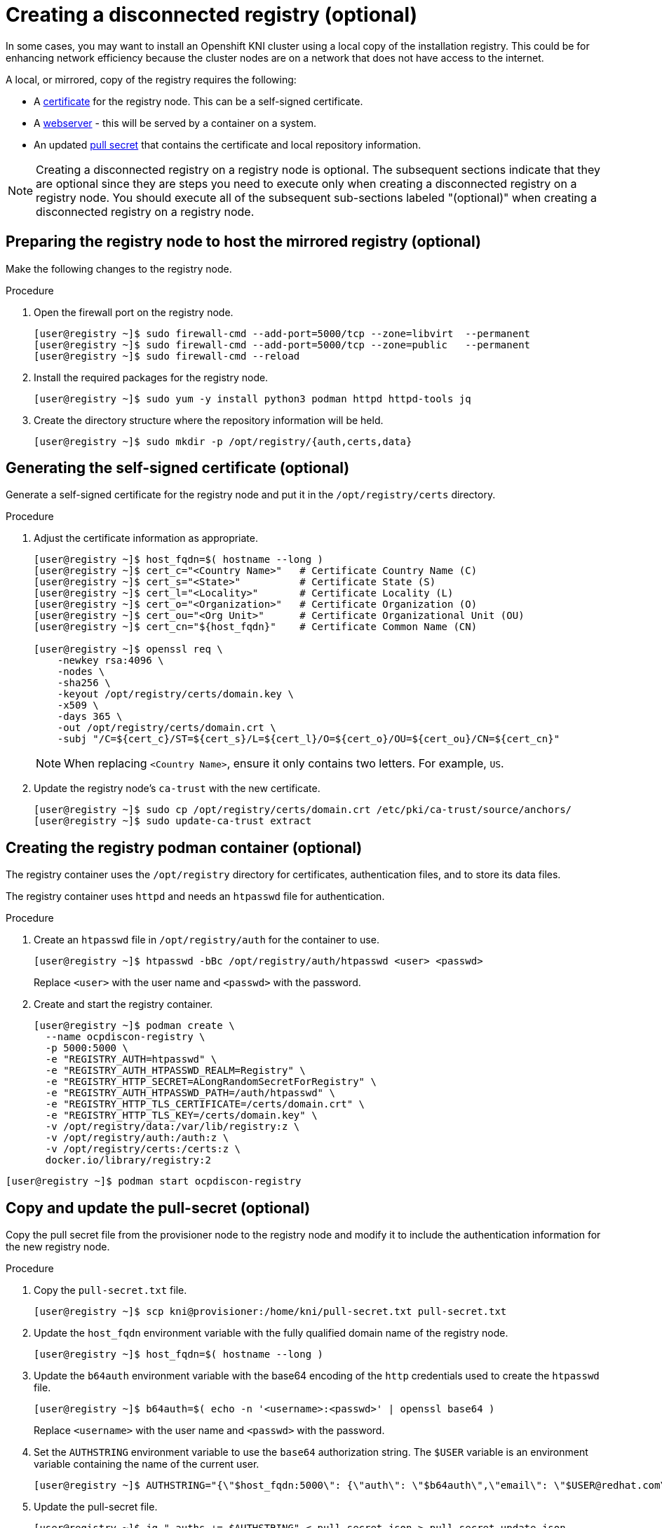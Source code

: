 // Module included in the following assemblies:
//
// * list of assemblies where this module is included
// install/installing_bare_metal_ipi/ipi-install-installation-workflow.adoc

[id="ipi-install-creating-a-disconnected-registry_{context}"]

= Creating a disconnected registry (optional)

In some cases, you may want to install an Openshift KNI cluster using a local copy of the installation registry. This could be for enhancing network efficiency because the cluster nodes are on a network that does not have access to the internet.

A local, or mirrored, copy of the registry requires the following:

* A xref:ipi-install-creating-a-disconnected-registry_{context}-generating-certificate[certificate] for the registry node. This can be a self-signed certificate.
* A xref:ipi-install-creating-a-disconnected-registry_{context}-webserver[webserver] - this will be served by a container on a system.
* An updated xref:ipi-install-creating-a-disconnected-registry_{context}-pull-secret[pull secret] that contains the certificate and local repository information.

[NOTE]
====
Creating a disconnected registry on a registry node is optional. The subsequent sections indicate that they are optional since they are steps you need to execute only when creating a disconnected registry on a registry node. You should execute all of the subsequent sub-sections labeled "(optional)" when creating a disconnected registry on a registry node.
====

== Preparing the registry node to host the mirrored registry (optional)

Make the following changes to the registry node.

.Procedure

. Open the firewall port on the registry node.
+
[source,bash]
----
[user@registry ~]$ sudo firewall-cmd --add-port=5000/tcp --zone=libvirt  --permanent
[user@registry ~]$ sudo firewall-cmd --add-port=5000/tcp --zone=public   --permanent
[user@registry ~]$ sudo firewall-cmd --reload
----

. Install the required packages for the registry node.
+
[source,bash]
----
[user@registry ~]$ sudo yum -y install python3 podman httpd httpd-tools jq
----

. Create the directory structure where the repository information will be held.
+
[source,bash]
----
[user@registry ~]$ sudo mkdir -p /opt/registry/{auth,certs,data}
----

[id="ipi-install-creating-a-disconnected-registry_{context}-generating-certificate"]
== Generating the self-signed certificate (optional)

Generate a self-signed certificate for the registry node and put it in the `/opt/registry/certs` directory.

.Procedure

. Adjust the certificate information as appropriate.
+
[source,bash]
----
[user@registry ~]$ host_fqdn=$( hostname --long )
[user@registry ~]$ cert_c="<Country Name>"   # Certificate Country Name (C)
[user@registry ~]$ cert_s="<State>"          # Certificate State (S)
[user@registry ~]$ cert_l="<Locality>"       # Certificate Locality (L)
[user@registry ~]$ cert_o="<Organization>"   # Certificate Organization (O)
[user@registry ~]$ cert_ou="<Org Unit>"      # Certificate Organizational Unit (OU)
[user@registry ~]$ cert_cn="${host_fqdn}"    # Certificate Common Name (CN)

[user@registry ~]$ openssl req \
    -newkey rsa:4096 \
    -nodes \
    -sha256 \
    -keyout /opt/registry/certs/domain.key \
    -x509 \
    -days 365 \
    -out /opt/registry/certs/domain.crt \
    -subj "/C=${cert_c}/ST=${cert_s}/L=${cert_l}/O=${cert_o}/OU=${cert_ou}/CN=${cert_cn}"
----
+
NOTE: When replacing `<Country Name>`, ensure it only contains two letters. For example, `US`.

. Update the registry node's `ca-trust` with the new certificate.
+
[source,bash]
----
[user@registry ~]$ sudo cp /opt/registry/certs/domain.crt /etc/pki/ca-trust/source/anchors/
[user@registry ~]$ sudo update-ca-trust extract
----

[id="ipi-install-creating-a-disconnected-registry_{context}-webserver"]
== Creating the registry podman container (optional)


The registry container uses the `/opt/registry` directory for certificates, authentication files, and to store its data files.

The registry container uses `httpd` and needs an `htpasswd` file for authentication.

.Procedure

. Create an `htpasswd` file in `/opt/registry/auth` for the container to use.
+
[source,bash]
----
[user@registry ~]$ htpasswd -bBc /opt/registry/auth/htpasswd <user> <passwd>
----
+
Replace `<user>` with the user name and `<passwd>` with the password.

. Create and start the registry container.
+
[source,bash]
----
[user@registry ~]$ podman create \
  --name ocpdiscon-registry \
  -p 5000:5000 \
  -e "REGISTRY_AUTH=htpasswd" \
  -e "REGISTRY_AUTH_HTPASSWD_REALM=Registry" \
  -e "REGISTRY_HTTP_SECRET=ALongRandomSecretForRegistry" \
  -e "REGISTRY_AUTH_HTPASSWD_PATH=/auth/htpasswd" \
  -e "REGISTRY_HTTP_TLS_CERTIFICATE=/certs/domain.crt" \
  -e "REGISTRY_HTTP_TLS_KEY=/certs/domain.key" \
  -v /opt/registry/data:/var/lib/registry:z \
  -v /opt/registry/auth:/auth:z \
  -v /opt/registry/certs:/certs:z \
  docker.io/library/registry:2
----
[source,bash]
----
[user@registry ~]$ podman start ocpdiscon-registry
----

[id="ipi-install-creating-a-disconnected-registry_{context}-pull-secret"]
== Copy and update the pull-secret (optional)


Copy the pull secret file from the provisioner node to the registry node and modify it to include the authentication information for the new registry node.

.Procedure

. Copy the `pull-secret.txt` file.
+
[source,bash]
----
[user@registry ~]$ scp kni@provisioner:/home/kni/pull-secret.txt pull-secret.txt
----

. Update the `host_fqdn` environment variable with the fully qualified domain name of the registry node.
+
[source,bash]
----
[user@registry ~]$ host_fqdn=$( hostname --long )
----

. Update the `b64auth` environment variable with the base64 encoding of the `http` credentials used to create the `htpasswd` file.
+
[source,bash]
----
[user@registry ~]$ b64auth=$( echo -n '<username>:<passwd>' | openssl base64 )
----
+
Replace `<username>` with the user name and `<passwd>` with the password.

. Set the `AUTHSTRING` environment variable to use the `base64` authorization string. The `$USER` variable is an environment variable containing the name of the current user.
+
[source,bash]
----
[user@registry ~]$ AUTHSTRING="{\"$host_fqdn:5000\": {\"auth\": \"$b64auth\",\"email\": \"$USER@redhat.com\"}}"
----

. Update the pull-secret file.
+
[source,bash]
----
[user@registry ~]$ jq ".auths += $AUTHSTRING" < pull-secret.json > pull-secret-update.json
----


== Mirroring the repository (optional)

.Procedure

. Copy the `oc` binary from the provisioner node to the registry node.
+
[source,bash]
----
[user@registry ~]$ sudo scp kni@provisioner:/usr/local/bin/oc /usr/local/bin
----

. Mirror the remote install images to the local repository.
+
[source,bash]
----
[user@registry ~]$ /usr/local/bin/oc adm release mirror \
  -a pull-secret-update.json
  --from=$UPSTREAM_REPO \
  --to-release-image=$LOCAL_REG/$LOCAL_REPO:${VERSION} \
  --to=$LOCAL_REG/$LOCAL_REPO
----
+
[NOTE]
====
Example output of the variables used to mirror the install images

----
UPSTREAM_REPO=${RELEASE_IMAGE}
LOCAL_REG=<registry_FQDN>:<registry_port>
LOCAL_REPO='ocp4/openshift4'
----

The values of `RELEASE_IMAGE` and `VERSION` were set during
xref:retrieving-openshift-installer_{context}[Retrieving OpenShift Installer]
====

== Modify the `install-config.yaml` file to use the disconnected registry (optional)

On the provisioner node, the `install-config.yaml` file should use the newly created pull-secret from the `pull-secret-update.json` file. The `install-config.yaml` file must also contain the disconnected registry node's certificate and registry information.

.Procedure

. Add the disconnected registry node's certificate to the `install-config.yaml` file. The certificate should follow the `"additionalTrustBundle: |"` line and be properly indented, usually by two spaces.
+
[source,bash]
----
[kni@provisioner ~]$ scp user@registry.example.com:/opt/registry/certs/domain.crt /home/kni
[kni@provisioner ~]$ echo "additionalTrustBundle: |" >> install-config.yaml
[kni@provisioner ~]$ sed -e 's/^/  /' /home/kni/domain.crt >> install-config.yaml
----

. Add the mirror information for the registry to the `install-config.yaml` file.
+
[source,bash]
----
[kni@provisioner ~]$ echo "imageContentSources:" >> install-config.yaml
[kni@provisioner ~]$ echo "- mirrors:" >> install-config.yaml
[kni@provisioner ~]$ echo "  - registry.example.com:5000/ocp4/openshift4" >> install-config.yaml
[kni@provisioner ~]$ echo "  source: quay.io/openshift-release-dev/ocp-v4.0-art-dev" >> install-config.yaml
[kni@provisioner ~]$ echo "- mirrors:" >> install-config.yaml
[kni@provisioner ~]$ echo "  - registry.example.com:5000/ocp4/openshift4" >> install-config.yaml
[kni@provisioner ~]$ echo "  source: registry.svc.ci.openshift.org/ocp/release" >> install-config.yaml
[kni@provisioner ~]$ echo "- mirrors:" >> install-config.yaml
[kni@provisioner ~]$ echo "  - registry.example.com:5000/ocp4/openshift4" >> install-config.yaml
[kni@provisioner ~]$ echo "  source: quay.io/openshift-release-dev/ocp-release" >> install-config.yaml
----
+
NOTE: Replace `registry.example.com` with your registry's fully qualified domain name.
